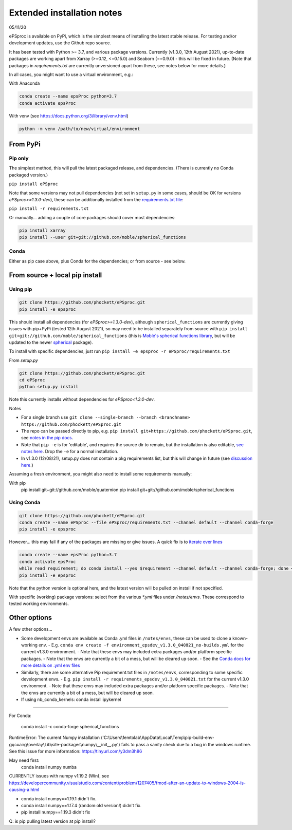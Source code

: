 .. highlight:: shell

###########################
Extended installation notes
###########################
05/11/20

ePSproc is available on PyPi, which is the simplest means of installing the latest stable release. For testing and/or development updates, use the Github repo source.

It has been tested with Python >= 3.7, and various package versions. Currently (v1.3.0, 12th August 2021), up-to-date packages are working apart from Xarray (>=0.12, <=0.15.0) and Seaborn (==0.9.0) - this will be fixed in future. (Note that packages in `requirements.txt` are currently unversioned apart from these, see notes below for more details.)

In all cases, you might want to use a virtual environment, e.g.:

With Anaconda

.. code-block::

  conda create --name epsProc python=3.7
  conda activate epsProc


With venv (see https://docs.python.org/3/library/venv.html)

.. code-block::

  python -m venv /path/to/new/virtual/environment


From PyPi
=========

Pip only
--------

The simplest method, this will pull the latest packaged release, and dependencies. (There is currently no Conda packaged version.)

``pip install ePSproc``

Note that some versions may not pull dependencies (not set in ``setup.py`` in some cases, should be OK for versions `ePSproc>=1.3.0-dev`), these can be additionally installed from the `requirements.txt file <https://github.com/phockett/ePSproc/blob/master/requirements.txt>`_:

``pip install -r requirements.txt``


Or manually... adding a couple of core packages should cover most dependencies:

.. code-block::

  pip install xarray
  pip install --user git+git://github.com/moble/spherical_functions


Conda
-----

Either as pip case above, plus Conda for the dependencies; or from source - see below.




From source + local pip install
===============================

Using pip
---------

.. code-block::

  git clone https://github.com/phockett/ePSproc.git
  pip install -e epsproc

This should install all dependencies (for `ePSproc>=1.3.0-dev`), although ``spherical_functions`` are currently giving issues with pip+PyPi (tested 12th August 2021), so may need to be installed separately from source with ``pip install git+git://github.com/moble/spherical_functions`` (this is `Moble's spherical functions library <https://github.com/moble/spherical_functions>`_, but will be updated to the newer `spherical <https://github.com/phockett/ePSproc/issues/35>`_ package).

To install with specific dependencies, just run ``pip install -e epsproc -r ePSproc/requirements.txt``


From `setup.py`

.. code-block::

  git clone https://github.com/phockett/ePSproc.git
  cd ePSproc
  python setup.py install


Note this currently installs without dependencies  for `ePSproc<1.3.0-dev`.



Notes

* For a single branch use ``git clone --single-branch --branch <branchname> https://github.com/phockett/ePSproc.git``
* The repo can be passed directly to pip, e.g. ``pip install git+https://github.com/phockett/ePSproc.git``, see `notes in the pip docs <https://pip.pypa.io/en/stable/reference/pip_install/#git>`_.
* Note that ``pip -e`` is for 'editable', and requires the source dir to remain, but the installation is also editable, `see notes here <https://stackoverflow.com/questions/41535915/python-pip-install-from-local-dir>`_. Drop the ``-e`` for a normal installation.
* In v1.3.0 (12/08/21), setup.py does not contain a pkg requirements list, but this will change in future (see `discussion here <https://stackoverflow.com/a/33685899>`_.)


Assuming a fresh environment, you might also need to install some requirements manually:

With pip
  pip install git+git://github.com/moble/quaternion
  pip install git+git://github.com/moble/spherical_functions


Using Conda
-----------

.. code-block::

  git clone https://github.com/phockett/ePSproc.git
  conda create --name ePSproc --file ePSproc/requirements.txt --channel default --channel conda-forge
  pip install -e epsproc


However... this may fail if any of the packages are missing or give issues. A quick fix is to `iterate over lines <https://stackoverflow.com/questions/35802939/install-only-available-packages-using-conda-install-yes-file-requirements-t>`_

.. code-block::

  conda create --name epsProc python=3.7
  conda activate epsProc
  while read requirement; do conda install --yes $requirement --channel default --channel conda-forge; done < ePSproc/requirements.txt
  pip install -e epsproc

Note that the python version is optional here, and the latest version will be pulled on install if not specified.


With specific (working) package versions: select from the various `*.yml` files under `/notes/envs`. These correspond to tested working environments.




Other options
===================

A few other options...

- Some development envs are available as Conda .yml files in ``/notes/envs``, these can be used to clone a known-working env.
  - E.g. ``conda env create -f environment_epsdev_v1.3.0_040821_no-builds.yml`` for the current v1.3.0 environment.
  - Note that these envs may included extra packages and/or platform specific packages.
  - Note that the envs are currently a bit of a mess, but will be cleared up soon.
  - See the `Conda docs for more details on .yml env files <https://docs.conda.io/projects/conda/en/latest/user-guide/tasks/manage-environments.html#sharing-an-environment>`_

- Similarly, there are some alternative Pip requirement.txt files in ``/notes/envs``, corresponding to some specific development envs.
  - E.g. ``pip install -r requirements_epsdev_v1.3.0_040821.txt`` for the current v1.3.0 environment.
  - Note that these envs may included extra packages and/or platform specific packages.
  - Note that the envs are currently a bit of a mess, but will be cleared up soon.

- If using nb_conda_kernels:
  conda install ipykernel




--------------

For Conda:

  conda install -c conda-forge spherical_functions






RuntimeError: The current Numpy installation ('C:\\Users\\femtolab\\AppData\\Local\\Temp\\pip-build-env-gqcuairg\\overlay\\Lib\\site-packages\\numpy\\__init__.py') fails to pass a sanity check due to a bug in the windows runtime. See this issue for more information: https://tinyurl.com/y3dm3h86

May need first:
  conda install numpy numba

CURRENTLY issues with numpy v1.19.2 (Win), see https://developercommunity.visualstudio.com/content/problem/1207405/fmod-after-an-update-to-windows-2004-is-causing-a.html

* conda install numpy==1.19.1 didn't fix.
* conda install numpy==1.17.4 (random old version!) didn't fix.
* pip install numpy==1.19.3 didn't fix

Q: is pip pulling latest version at pip install?
